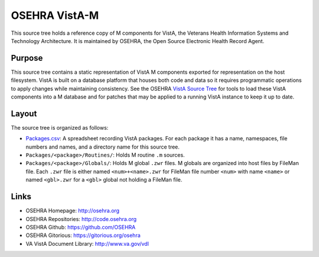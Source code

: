 .. title: OSEHRA VistA-M

==============
OSEHRA VistA-M
==============

This source tree holds a reference copy of M components for VistA, the
Veterans Health Information Systems and Technology Architecture.  It
is maintained by OSEHRA, the Open Source Electronic Health Record Agent.

-------
Purpose
-------

This source tree contains a static representation of VistA M
components exported for representation on the host filesystem.
VistA is built on a database platform that houses both code and data
so it requires programmatic operations to apply changes while
maintaining consistency.  See the OSEHRA `VistA Source Tree`_ for
tools to load these VistA components into a M database and for patches
that may be applied to a running VistA instance to keep it up to date.

------
Layout
------

The source tree is organized as follows:

* `<Packages.csv>`__: A spreadsheet recording VistA packages.  For each
  package it has a name, namespaces, file numbers and names, and a
  directory name for this source tree.

* ``Packages/<package>/Routines/``: Holds M routine ``.m`` sources.

* ``Packages/<package>/Globals/``: Holds M global ``.zwr`` files.
  M globals are organized into host files by FileMan file.
  Each ``.zwr`` file is either named ``<num>+<name>.zwr`` for
  FileMan file number ``<num>`` with name ``<name>`` or named
  ``<gbl>.zwr`` for a ``<gbl>`` global not holding a FileMan file.

-----
Links
-----

* OSEHRA Homepage: http://osehra.org
* OSEHRA Repositories: http://code.osehra.org
* OSEHRA Github: https://github.com/OSEHRA
* OSEHRA Gitorious: https://gitorious.org/osehra
* VA VistA Document Library: http://www.va.gov/vdl

.. _`VistA Source Tree`: http://code.osehra.org/VistA.git

